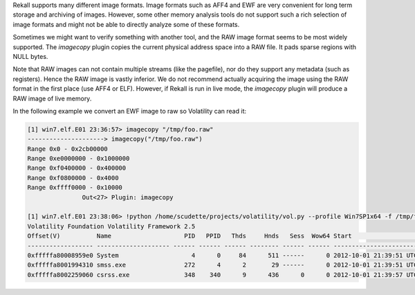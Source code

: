 
Rekall supports many different image formats. Image formats such as AFF4 and EWF
are very convenient for long term storage and archiving of images. However, some
other memory analysis tools do not support such a rich selection of image
formats and might not be able to directly analyze some of these formats.

Sometimes we might want to verify something with another tool, and the RAW image
format seems to be most widely supported. The `imagecopy` plugin copies the
current physical address space into a RAW file. It pads sparse regions with NULL
bytes.

Note that RAW images can not contain multiple streams (like the pagefile), nor
do they support any metadata (such as registers). Hence the RAW image is vastly
inferior. We do not recommend actually acquiring the image using the RAW format
in the first place (use AFF4 or ELF). However, if Rekall is run in live mode,
the `imagecopy` plugin will produce a RAW image of live memory.

In the following example we convert an EWF image to raw so Volatility can read
it:

..  code-block:: text

  [1] win7.elf.E01 23:36:57> imagecopy "/tmp/foo.raw"
  ---------------------> imagecopy("/tmp/foo.raw")
  Range 0x0 - 0x2cb00000
  Range 0xe0000000 - 0x1000000
  Range 0xf0400000 - 0x400000
  Range 0xf0800000 - 0x4000
  Range 0xffff0000 - 0x10000
                 Out<27> Plugin: imagecopy
  
  [1] win7.elf.E01 23:38:06> !python /home/scudette/projects/volatility/vol.py --profile Win7SP1x64 -f /tmp/foo.raw pslist
  Volatility Foundation Volatility Framework 2.5
  Offset(V)          Name                    PID   PPID   Thds     Hnds   Sess  Wow64 Start                          Exit
  ------------------ -------------------- ------ ------ ------ -------- ------ ------ ------------------------------ ------------------------------
  0xfffffa80008959e0 System                    4      0     84      511 ------      0 2012-10-01 21:39:51 UTC+0000
  0xfffffa8001994310 smss.exe                272      4      2       29 ------      0 2012-10-01 21:39:51 UTC+0000
  0xfffffa8002259060 csrss.exe               348    340      9      436      0      0 2012-10-01 21:39:57 UTC+0000



